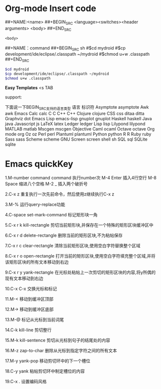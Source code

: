 * Org-mode Insert code

##+NAME:<name>
##+BEGIN_SRC <language><switches><header arguments>
<body>
##+END_SRC
#+NAME:<name>
#+BEGIN_SRC <language><switches><header arguments>
<body>
#+END_SRC

##+NAME：command
##+BEGIN_SRC sh
#$cd mydroid
#$cp development/ide/eclipse/.classpath ~/mydroid
#$chmod u+w .classpath
##+END_SRC

#+NAME：command
#+BEGIN_SRC sh
$cd mydroid
$cp development/ide/eclipse/.classpath ~/mydroid
$chmod u+w .classpath
#+END_SRC

*Easy Templates*
<s TAB

support:

下面说一下BEGIN_SRC支持的语言类型
语言                    标识符
Asymptote               asymptote
Awk                     awk
Emacs Calc              calc
C                       C
C++                     C++
Clojure                 clojure
CSS                     css
ditaa                  ditta
Graphviz               dot
Emacs Lisp             emacs-lisp
gnuplot                gnuplot
Haskell                haskell
Java                   java
Javascript             js
LaTeX                  latex
Ledger                 ledger
Lisp                   lisp
Lilypond               lilypond
MATLAB                 matlab
Mscgen                mscgen
Objective Caml        ocaml
Octave                octave
Org mode              org
Oz                    oz
Perl                  perl
Plantuml              plantuml
Python                python
R                     R
Ruby                 ruby
Sass                 sass
Scheme               scheme
GNU Screen           screen
shell                sh
SQL                  sql
SQLite               sqlite

* Emacs quickKey
1.M-number command
command 执行number次
M-4 Enter 插入4行空行
M-8 Space 缩进八个空格
M-2 _ 插入两个破折号

2.C-x z
重复执行一次先前命令，然后使用z继续执行C-x z

3.M-%
运行query-replace功能

4.C-space set-mark-command
标记矩形块一角

5.C-x r k  kill-rectangle
剪切当前矩形块,并保存在一个特殊的矩形区块缓冲区中

6.C-x r d delete-rectangle
删除当前的矩形区块,不为粘帖保存

7.C-x r c clear-rectangle
清除当前矩形区块,使用空白字符替换整个区域

8.C-x r o open-rectangle
打开当前的矩形区块,使用空白字符填充整个区域,并将该矩形区块的所有文本移动到右边

9.C-x r y yank-rectangle
在光标处粘帖上一次剪切的矩形区块的内容,将y所偶的现有文本移动到右边

10.C-x C-x
交换光标和标记

11.M-<
移动到缓冲区顶部

12.M->
移动到缓冲区底部

13.M-@
标记从光标到当前词尾

14.C-k kill-line
剪切整行

15.M-k kill-sentence
剪切从光标到句子的结尾处的内容

16.M-z zap-to-char
删除从光标到指定字符之间的所有文本

17.M-y yank-pop
移动剪切环中的下一个槽位

18.C-y yank
粘帖剪切环中制定槽位的内容

19.C-x .
设置编码风格
